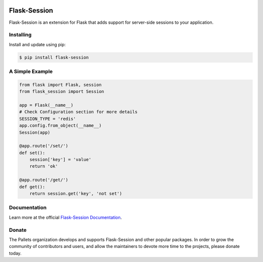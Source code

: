 .. image:: https://github.com/pallets-eco/flask-session/tree/main/docs/_static/icon/favicon-192x192.png
    :alt: Flask-Session
    :target: https://flask-session.readthedocs.io
    :align: left
    :width: 60px

==============
Flask-Session
==============

Flask-Session is an extension for Flask that adds support for server-side sessions to
your application.

.. image:: https://img.shields.io/github/actions/workflow/status/pallets-eco/flask-session/test.yaml?logo=github
    :alt: GitHub Actions Workflow Status
    :target: https://github.com/pallets-eco/flask-session/actions/workflows/test.yaml?query=workflow%3ACI+branch%3Adevelopment

.. image:: https://img.shields.io/readthedocs/flask-session?logo=readthedocs
    :target: https://flask-session.readthedocs.io
    :alt: Documentation status

.. image:: https://img.shields.io/github/license/pallets-eco/flask-session?logo=bsd
    :target: ./LICENSE
    :alt: BSD-3 Clause License

.. image:: https://img.shields.io/endpoint?url=https://raw.githubusercontent.com/astral-sh/ruff/main/assets/badge/v2.json&label=style
    :target: https://github.com/charliermarsh/ruff
    :alt: Code style: ruff

.. image:: https://img.shields.io/pypi/v/flask-session.svg?logo=pypi
    :target: https://pypi.org/project/flask-session
    :alt: PyPI - Latest Version

.. image:: https://img.shields.io/badge/dynamic/json?query=info.requires_python&label=python&logo=python&url=https%3A%2F%2Fpypi.org%2Fpypi%2Fflask-session%2Fjson
    :target: https://pypi.org/project/Flask-Session/
    :alt: PyPI - Python Version

.. image:: https://img.shields.io/discord/531221516914917387?logo=discord
    :target: https://discord.gg/pallets
    :alt: Discord

.. image:: https://img.shields.io/pypi/dm/flask-session?logo=pypi
    :target: https://pypistats.org/packages/flask-session
    :alt: PyPI - Downloads

Installing
------------
Install and update using pip:

.. code-block:: bash

    $ pip install flask-session

A Simple Example
--------------------

.. code-block:: python

    from flask import Flask, session
    from flask_session import Session

    app = Flask(__name__)
    # Check Configuration section for more details
    SESSION_TYPE = 'redis'
    app.config.from_object(__name__)
    Session(app)

    @app.route('/set/')
    def set():
        session['key'] = 'value'
        return 'ok'

    @app.route('/get/')
    def get():
        return session.get('key', 'not set')

Documentation
-------------
Learn more at the official `Flask-Session Documentation <https://flask-session.readthedocs.io/en/latest/>`_.

Donate
--------
The Pallets organization develops and supports Flask-Session and other popular packages. In order to grow the community of contributors and users, and allow the maintainers to devote more time to the projects, please donate today.


